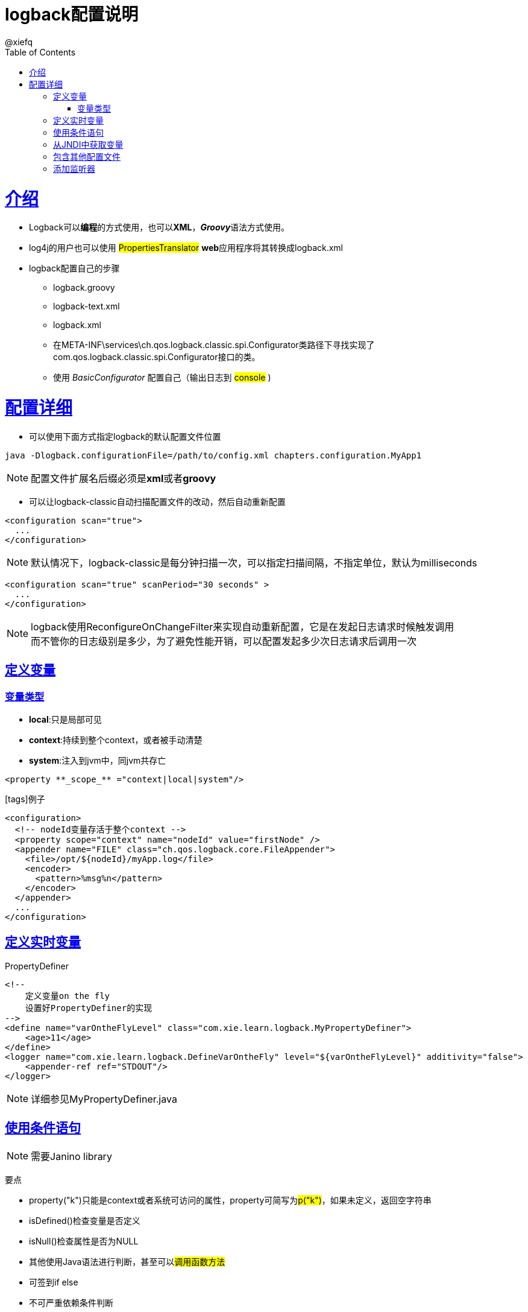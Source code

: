 = logback配置说明
@xiefq;
:doctype: book
:icons: font
:source-highlighter: highlightjs
:toc: left
:toclevels: 4
:sectlinks:

= 介绍
* Logback可以**编程**的方式使用，也可以**XML**，**_Groovy_**语法方式使用。
* log4j的用户也可以使用 #PropertiesTranslator# **web**应用程序将其转换成logback.xml
* logback配置自己的步骤
** logback.groovy
** logback-text.xml
** logback.xml
** 在META-INF\services\ch.qos.logback.classic.spi.Configurator类路径下寻找实现了com.qos.logback.classic.spi.Configurator接口的类。
** 使用 _BasicConfigurator_ 配置自己（输出日志到 #console# )

= 配置详细
[started]
* 可以使用下面方式指定logback的默认配置文件位置
[source,java]
----
java -Dlogback.configurationFile=/path/to/config.xml chapters.configuration.MyApp1
----
NOTE: 配置文件扩展名后缀必须是**xml**或者**groovy**

* 可以让logback-classic自动扫描配置文件的改动，然后自动重新配置
[source,xml]
----
<configuration scan="true">
  ...
</configuration>
----
NOTE: 默认情况下，logback-classic是每分钟扫描一次，可以指定扫描间隔，不指定单位，默认为milliseconds
[source,xml]
----
<configuration scan="true" scanPeriod="30 seconds" >
  ...
</configuration>
----
NOTE: logback使用ReconfigureOnChangeFilter来实现自动重新配置，它是在发起日志请求时候触发调用 +
而不管你的日志级别是多少，为了避免性能开销，可以配置发起多少次日志请求后调用一次

== 定义变量
=== 变量类型
* **local**:只是局部可见
* **context**:持续到整个context，或者被手动清楚
* **system**:注入到jvm中，同jvm共存亡
[source,xml]
----
<property **_scope_** ="context|local|system"/>
----
icon:tags[]例子
[source,xml]
----
<configuration>
  <!-- nodeId变量存活于整个context -->
  <property scope="context" name="nodeId" value="firstNode" />
  <appender name="FILE" class="ch.qos.logback.core.FileAppender">
    <file>/opt/${nodeId}/myApp.log</file>
    <encoder>
      <pattern>%msg%n</pattern>
    </encoder>
  </appender>
  ...
</configuration>
----

== 定义实时变量
[.lead]
PropertyDefiner

[source,xml]
----
<!--
    定义变量on the fly
    设置好PropertyDefiner的实现
-->
<define name="varOntheFlyLevel" class="com.xie.learn.logback.MyPropertyDefiner">
    <age>11</age>
</define>
<logger name="com.xie.learn.logback.DefineVarOntheFly" level="${varOntheFlyLevel}" additivity="false">
    <appender-ref ref="STDOUT"/>
</logger>
----
NOTE: 详细参见MyPropertyDefiner.java

== 使用条件语句
NOTE: 需要Janino library

[.lead]
要点

* property("k")只能是context或者系统可访问的属性，property可简写为##p("k")##，如果未定义，返回空字符串
* isDefined()检查变量是否定义
* isNull()检查属性是否为NULL
* 其他使用Java语法进行判断，甚至可以##调用函数方法##
* 可签到if else
* 不可严重依赖条件判断

[.lead]
例子

[source,xml]
----
<configuration debug="true">
  <if condition='property("HOSTNAME").##contains##("torino")'>
    <then>
      <appender name="CON" class="ch.qos.logback.core.ConsoleAppender">
        <encoder>
          <pattern>%d %-5level %logger{35} - %msg %n</pattern>
        </encoder>
      </appender>
      <root>
        <appender-ref ref="CON" />
      </root>
    </then>
  </if>
</configuration>
----

== 从JNDI中获取变量
[source,xml]
----
<insertFromJNDI env-entry-name="java:comp/env/appName" as="appName" />
----

== 包含其他配置文件
NOTE: Joran支持
但是被包含的配置文件必须是<included></included>标签包裹

[source,xml]
----
<include file="src/main/java/chapters/configuration/includedConfig.xml"/>
----
includedConfig.xml
[source,xml]
----
<included>
  <appender name="includedConsole" class="ch.qos.logback.core.ConsoleAppender">
    <encoder>
      <pattern>"%d - %m%n"</pattern>
    </encoder>
  </appender>
</included>
----
* 除了file属性，还可以指定
* resource从类路径获取
* url通过http方式获取

== 添加监听器
[.lead]
监听在logback生命周期里产生的事件 ##LoggerContextListener##接口的实例

添加监听器
[source,xml]
----
<contextListener class="ch.qos.logback.classic.jul.LevelChangePropagator"/>
----
* LevelChangePropagator +
将对logback-class的level属性的改变代理给java.util.logging框架，此代理会消除禁用log语句的性能影响